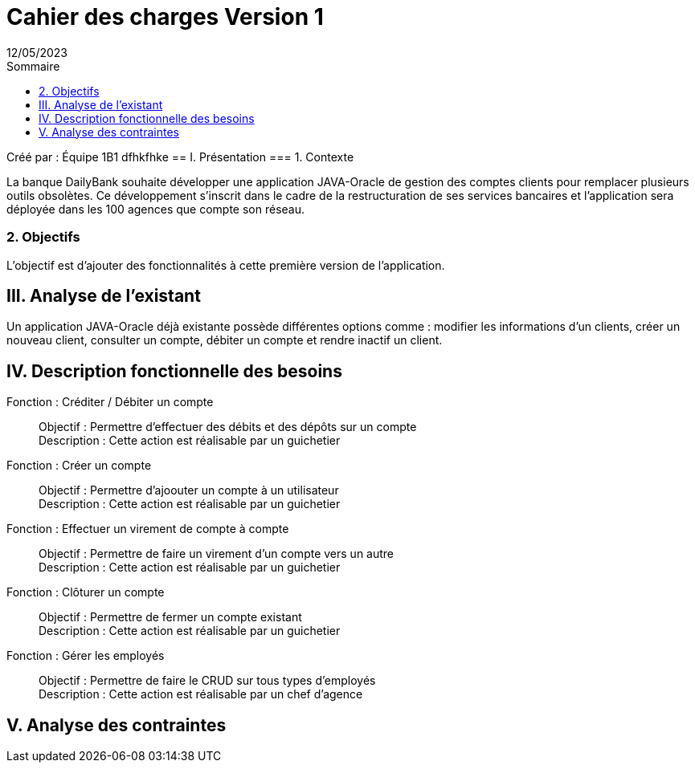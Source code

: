= Cahier des charges Version 1
12/05/2023
:toc:
:toc-title: Sommaire

Créé par : Équipe 1B1
dfhkfhke
== I. Présentation
=== 1. Contexte
[.text-justify]
La banque DailyBank souhaite développer une application JAVA-Oracle de gestion des comptes clients pour remplacer plusieurs outils obsolètes. Ce développement s’inscrit dans le cadre de la restructuration de ses services bancaires et l’application sera déployée dans les 100 agences que compte son réseau.


=== 2. Objectifs
[.text-justify]
L'objectif est d'ajouter des fonctionnalités à cette première version de l'application.



== III. Analyse de l'existant
[.text-justify]
Un application JAVA-Oracle déjà existante possède différentes options comme : modifier les informations d'un clients, créer un nouveau client, consulter un compte, débiter un compte et rendre inactif un client.



== IV. Description fonctionnelle des besoins

Fonction : Créditer / Débiter un compte::
    Objectif : Permettre d'effectuer des débits et des dépôts sur un compte +
    Description : Cette action est réalisable par un guichetier

Fonction : Créer un compte::
    Objectif : Permettre d'ajoouter un compte à un utilisateur +
    Description : Cette action est réalisable par un guichetier

Fonction : Effectuer un virement de compte à compte::
    Objectif : Permettre de faire un virement d'un compte vers un autre +
    Description : Cette action est réalisable par un guichetier

Fonction : Clôturer un compte::
    Objectif : Permettre de fermer un compte existant +
    Description : Cette action est réalisable par un guichetier

Fonction : Gérer les employés::
    Objectif : Permettre de faire le CRUD sur tous types d'employés +
    Description : Cette action est réalisable par un chef d'agence



== V. Analyse des contraintes
[.text-justify]
